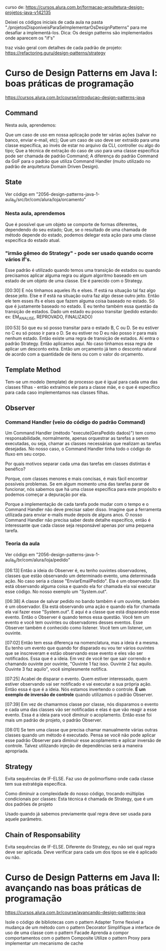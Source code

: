 curso de: https://cursos.alura.com.br/formacao-arquitetura-design-projetos-java-v142135

Deixei os códigos iniciais de cada aula na pasta "./projetosDisponíveisParaSeImplementarOsDesignPatterns" para me desafiar a implementá-los.
Dica: Os design patterns são implementados onde aparecem os "if's"

traz visão geral com detalhes de cada padrão de projeto:
https://refactoring.guru/design-patterns/strategy
* Curso de Design Patterns em Java I: boas práticas de programação
https://cursos.alura.com.br/course/introducao-design-patterns-java	
** Command
Nesta aula, aprendemos:

Que um caso de uso em nossa aplicação pode ter várias ações (salvar no banco, enviar e-mail, etc);
Que um caso de uso deve ser extraído para uma classe específica, ao invés de estar no arquivo da CLI, controller ou algo do tipo;
Que a técnica de extração do caso de uso para uma classe específica pode ser chamada de padrão Command;
A diferença do padrão Command da GoF para o padrão que utiliza Command Handler (muito utilizado no padrão de arquitetura Domain Driven Design).
** State
Ver código em "2056-design-patterns-java-1-aula_6/src/br/com/alura/loja/orcamento"
*** Nesta aula, aprendemos
Que é possível que um objeto se comporte de formas diferentes, dependendo do seu estado;
Que, se o resultado de uma chamada de método depende do estado, podemos delegar esta ação para uma classe específica do estado atual.

*** "irmão gêmeo do Strategy" - pode ser usado quando ocorre vários if's.
Esse padrão é utilizado quando temos uma transição de estados ou quando precisamos aplicar alguma regra ou algum algoritmo baseado em um estado de um objeto de uma classe. Ele é parecido com o Strategy.

[00:30] E nós tínhamos aqueles ifs e elses. If está na situação tal faz algo desse jeito. Else e if está na situação outra faz algo desse outro jeito. Então ele tem esses ifs e elses que fazem alguma coisa baseado no estado. Só que é justamente baseado no estado. E eu tenho também essa questão da transição de estados. Dado um estado eu posso transitar (pedido estando: ex: EM_ANALISE, REPROVADO, FINALIZADO)

[00:53] Só que eu só posso transitar para o estado B, C ou D. Se eu estiver no C eu só posso ir para o D. Se eu estiver no D eu não posso ir para mais nenhum estado. Então existe uma regra de transição de estados. Aí entra o padrão Strategy. Então aplicamos aqui. No caso tínhamos essa regra de aplicar um desconto extra. Então um orçamento já tem o desconto natural de acordo com a quantidade de itens ou com o valor do orçamento.

** Template Method
Tem-se um modelo (template) de processo que é igual para cada uma das classes filhas - então extraímos ele para a classe mãe, e o que é específico para cada caso implementamos nas classes filhas. 
** Observer
*** Command Handler (veio do código do padrão Command)
Um Command Handler (método "execute(GeraPedido dados)") tem como responsabilidade, normalmente, apenas orquestrar as tarefas a serem executadas, ou seja, chamar as classes necessárias que realizam as tarefas desejadas. No nosso caso, o Command Handler tinha todo o código do fluxo em seu corpo.

Por quais motivos separar cada uma das tarefas em classes distintas é benéfico?

Porque, com classes menores e mais concisas, é mais fácil encontrar possíveis problemas. Se em algum momento uma das tarefas parar de funcionar, nós sabemos que há uma classe específica para este propósito e podemos começar a depuração por ela.

Porque a implementação de cada tarefa pode mudar com o tempo e o Command Handler não deve precisar saber disso. Imagine que a ferramenta utilizada para enviar e-mails mude depois de alguns anos. O nosso Command Handler não precisa saber deste detalhe específico, então é interessante que cada classe seja responsável apenas por uma pequena tarefa.
*** Teoria da aula
Ver código em "2056-design-patterns-java-1-aula_6/br/com/alura/loja/pedido"

[06:13] Então a ideia do Observer é, eu tenho ouvintes observadores, classes que estão observando um determinado evento, uma determinada ação. No caso seria a classe "EnviarEmailPedido". Ela é um observador. Ela está observando alguma coisa e quando ela for chamada ela vai executar esse código. No nosso exemplo um "System.out".

[06:38] A classe de salvar pedido no bando também é um ouvinte, também é um observador. Ela está observando uma ação e quando ela for chamada ela vai fazer esse "System.out". E aqui é a classe que está disparando esse evento. Então o Observer é quando temos essa questão. Você tem um evento e você tem ouvintes ou observadores desses eventos. Esse Observer também é conhecido como listener. Você tem um listener, um ouvinte.

[07:02] Então tem essa diferença na nomenclatura, mas a ideia é a mesma. Eu tenho um evento que quando for disparado eu vou ter vários ouvintes que se inscreveram e estão observando esse evento e eles vão ser notificados. Essa que é a ideia. Em vez de você ter que sair correndo e chamando ouvinte por ouvinte, "Ouvinte 1 faz isso. Ouvinte 2 faz aquilo. Ouvinte 3 faz aquilo", você simplesmente notifica.

[07:25] Acabei de disparar o evento. Quem estiver interessado, quem estiver observando vai ser notificado e vai executar a sua própria ação. Então essa é que é a ideia. Nós estamos invertendo o controle. *É um exemplo de inversão de controle* quando utilizamos o padrão Observer.

[07:39] Em vez de chamarmos classe por classe, nós disparamos o evento e cada uma das classes vão ser notificadas e elas é que vão reagir a esse evento. Essa é a ideia para você diminuir o acoplamento. Então esse foi mais um padrão de projeto, o padrão Observer. 

[08:01] Se tem uma classe que precisa chamar manualmente várias outras classes quando um método é executado. Pensa se você não pode aplicar esse padrão Observer para diminuir esse acoplamento e aplicar inversão de controle. Talvez utilizando injeção de dependências será a maneira apropriada. 
	
** Strategy
Evita sequências de IF-ELSE.
Faz uso de polimorfismo onde cada classe tem sua estratégia específica.

Como diminuir a complexidade do nosso código, trocando múltiplas condicionais por classes:
Esta técnica é chamada de Strategy, que é um dos padrões de projeto

Usado quando já sabemos previamente qual regra deve ser usada para aquele parâmetro.

** Chain of Responsability
Evita sequências de IF-ELSE.
Diferente do Strategy, eu não sei qual regra deve ser aplicada. Deve verificar para cada um dos tipos se ele é aplicado ou não.
* Curso de Design Patterns em Java II: avançando nas boas práticas de programação
https://cursos.alura.com.br/course/avancando-design-patterns-java


Isole o código de bibliotecas com o pattern Adapter
Torne flexível a mudança de um método com o pattern Decorator
Simplifique a interface de uso de uma classe com o pattern Facade
Aprenda a compor comportamentos com o pattern Composite
Utilize o pattern Proxy para implementar um mecanismo de cache

